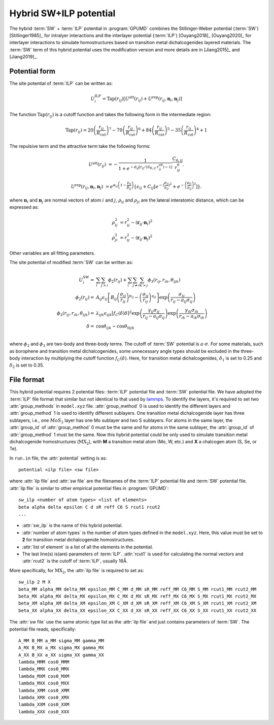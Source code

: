 .. _sw_ilp:
.. index::
   single: SW ILP

Hybrid SW+ILP potential
========================

The hybrid :term:`SW` + :term:`ILP` potential in :program:`GPUMD` combines 
the Stillinger-Weber potential (:term:`SW`) [Stillinger1985]_ for intralyer
interactions and the interlayer potential (:term:`ILP`) [Ouyang2018]_ [Ouyang2020]_ 
for interlayer interactions to simulate homostructures based on 
transition metal dichalcogenides layered materials. The 
:term:`SW` term of this hybrid potential uses the modification version and 
more details are in [Jiang2015]_ and [Jiang2019]_.

Potential form
--------------

The site potential of :term:`ILP` can be written as:

.. math::
   
   U_i^{\mathrm{ILP}}=  \mathrm{Tap}(r_{ij}) \left[U^{\mathrm{att}}(r_{ij})+U^{\mathrm{rep}}(r_{ij}, \boldsymbol{n}_i, \boldsymbol{n}_j)\right]

The function :math:`\mathrm{Tap}(r_{ij})` is a cutoff function and takes the following form in the intermediate region:

.. math::

   \mathrm{Tap}(r_{ij})=20{\left(\frac{r_{ij}}{R_{\mathrm{cut}}}\right)}^7-
   70{\left(\frac{r_{ij}}{R_{\mathrm{cut}}}\right)}^6+84{\left(\frac{r_{ij}}{R_{\mathrm{cut}}}\right)}^5-
   35{\left(\frac{r_{ij}}{R_{\mathrm{cut}}}\right)}^4+1

The repulsive term and the attractive term take the following forms:

.. math::

   U^{\mathrm{att}}(r_{ij})&=-\frac{1}{1+e^{-d_{ij}\left[r_{ij}/(S_{\mathrm{R},ij}\cdot r_{ij}^{\mathrm{eff}})-1\right]}}\frac{C_{6,ij}}{r_{ij}^{6}}.
   
   U^{\mathrm{rep}}(r_{ij}, \boldsymbol{n}_i, \boldsymbol{n}_j)&=e^{\alpha_{ij}\left(1-\frac{\gamma_{ij}}{\beta_{ij}}\right)} \left\{\epsilon_{ij}+C_{ij}\left[e^{-{(\frac{\rho_{ij}}{\gamma_{ij}})}^2}+e^{-{\left(\frac{\rho_{ji}}{\gamma_{ij}}\right)}^2}\right]\right\}.

where :math:`\boldsymbol n_i` and :math:`\boldsymbol n_j` are normal vectors of atom :math:`i` and :math:`j`,
:math:`\rho_{ij}` and :math:`\rho_{ji}` are the lateral interatomic distance, which can be expressed as:

.. math::

   \rho_{ij}^{2}&= r_{ij}^2-{(\boldsymbol r_{ij} \cdot \boldsymbol n_i)}^2\\
   \rho_{ji}^{2}&= r_{ij}^2-{(\boldsymbol r_{ij} \cdot \boldsymbol n_j)}^2

Other variables are all fitting parameters.

The site potential of modified :term:`SW` can be written as:

.. math:: 

   U_i^{\mathrm{SW}} =& \sum_i\sum_{j>i}\phi_2\left(r_{ij}\right)+
   \sum_i\sum_{j\neq i}\sum_{k>j}\phi_3 \left(r_{ij}, r_{ik}, \theta_{ijk}\right)\\
   \phi_2\left(r_{ij}\right) =& A_{ij}\epsilon_{ij}\left[B_{ij} 
   \left(\frac{\sigma_{ij}}{r_{ij}} \right)^{p_{ij}} - \left(\frac{\sigma_{ij}}{r_{ij}} 
   \right)^{q_{ij}} \right] \exp \left(\frac{\sigma_{ij}}{r_{ij}-a_{ij}\sigma_{ij}} \right)\\
   \phi_3\left(r_{ij}, r_{ik}, \theta_{ijk} \right) =& \lambda_{ijk} 
   \epsilon_{ijk} \left[f_C(\delta) \delta \right]^2 
   \exp \left(\frac{\gamma_{ij}\sigma_{ij}}{r_{ij}-a_{ij}\sigma_{ij}} \right)
   \exp \left(\frac{\gamma_{ik}\sigma_{ik}}{r_{ik}-a_{ik}\sigma_{ik}} \right) \\
   \delta =& \cos \theta_{ijk} - \cos \theta_{0ijk}\\

where :math:`\phi_2` and :math:`\phi_3` are two-body and three-body terms. The 
cutoff of :term:`SW` potential is :math:`a\cdot\sigma`. For some materials, such as borophene and 
transition metal dichalcogenides, some unnecessary angle types should be excluded in the 
three-body interaction by multiplying the cutoff function :math:`f_C(\delta)`.
Here, for transition metal dichalcogenides, :math:`\delta_1` is set to 0.25 and 
:math:`\delta_2` is set to 0.35.


File format
-----------

This hybrid potential requires 2 potential files: :term:`ILP` potential file and 
:term:`SW` potential file. We have adopted the :term:`ILP` file format that similar 
but not identical to that used by `lammps <https://docs.lammps.org/pair_ilp_graphene_hbn.html>`_.
To identify the layers, it's required to set two :attr:`group_methods`
in ``model.xyz`` file. :attr:`group_method` 0 is used to identify the different layers and :attr:`group_method` 1 
is used to identify different sublayers. One transition metal dichalcogenide layer has three sublayers, 
i.e., one :math:`MoS_2` layer has one Mo sublayer and two S sublayers. For atoms in the same layer, 
the :attr:`group_id` of :attr:`group_method` 0 must be the same and for atoms in the same sublayer, 
the :attr:`group_id` of :attr:`group_method` 1 must be the same.
Now this hybrid potential could be only used to simulate transition metal dichalcogenide homostructures (:math:`\mathrm{MX_2}`), with **M** 
a transition metal atom (Mo, W, etc.) and **X** a chalcogen atom (S, Se, or Te).

In ``run.in`` file, the :attr:`potential` setting is as::
  
  potential <ilp file> <sw file>

where :attr:`ilp file` and :attr:`sw file` are the filenames of 
the :term:`ILP` potential file and :term:`SW` potential file.
:attr:`ilp file` is similar to other empirical potential files in :program:`GPUMD`::

  sw_ilp <number of atom types> <list of elements>
  beta alpha delta epsilon C d sR reff C6 S rcut1 rcut2
  ...

* :attr:`sw_ilp` is the name of this hybrid potential.
* :attr:`number of atom types` is the number of atom types defined in the ``model.xyz``.
  Here, this value must be set to **2** for transition metal dichalcogenide homostructures.
* :attr:`list of element` is a list of all the elements in the potential.
* The last line(s) is(are) parameters of :term:`ILP`. :attr:`rcut1` is used for calculating the normal vectors 
  and :attr:`rcut2` is the cutoff of :term:`ILP`, usually 16Å.

More specifically, for :math:`\mathrm{MX_2}`, the :attr:`ilp file` is required to set as::

  sw_ilp 2 M X
  beta_MM alpha_MM delta_MM epsilon_MM C_MM d_MM sR_MM reff_MM C6_MM S_MM rcut1_MM rcut2_MM
  beta_MX alpha_MX delta_MX epsilon_MX C_MX d_MX sR_MX reff_MX C6_MX S_MX rcut1_MX rcut2_MX
  beta_XM alpha_XM delta_XM epsilon_XM C_XM d_XM sR_XM reff_XM C6_XM S_XM rcut1_XM rcut2_XM
  beta_XX alpha_XX delta_XX epsilon_XX C_XX d_XX sR_XX reff_XX C6_XX S_XX rcut1_XX rcut2_XX

The :attr:`sw file` use the same atomic type list as the :attr:`ilp file` and just contains parameters 
of :term:`SW`. The potential file reads, specifically::

  A_MM B_MM a_MM sigma_MM gamma_MM
  A_MX B_MX a_MX sigma_MX gamma_MX
  A_XX B_XX a_XX sigma_XX gamma_XX
  lambda_MMM cos0_MMM
  lambda_MMX cos0_MMX
  lambda_MXM cos0_MXM
  lambda_MXX cos0_MXX
  lambda_XMM cos0_XMM
  lambda_XMX cos0_XMX
  lambda_XXM cos0_XXM
  lambda_XXX cos0_XXX

